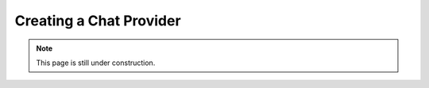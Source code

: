 ========================
Creating a Chat Provider
========================

.. note::

    This page is still under construction.
